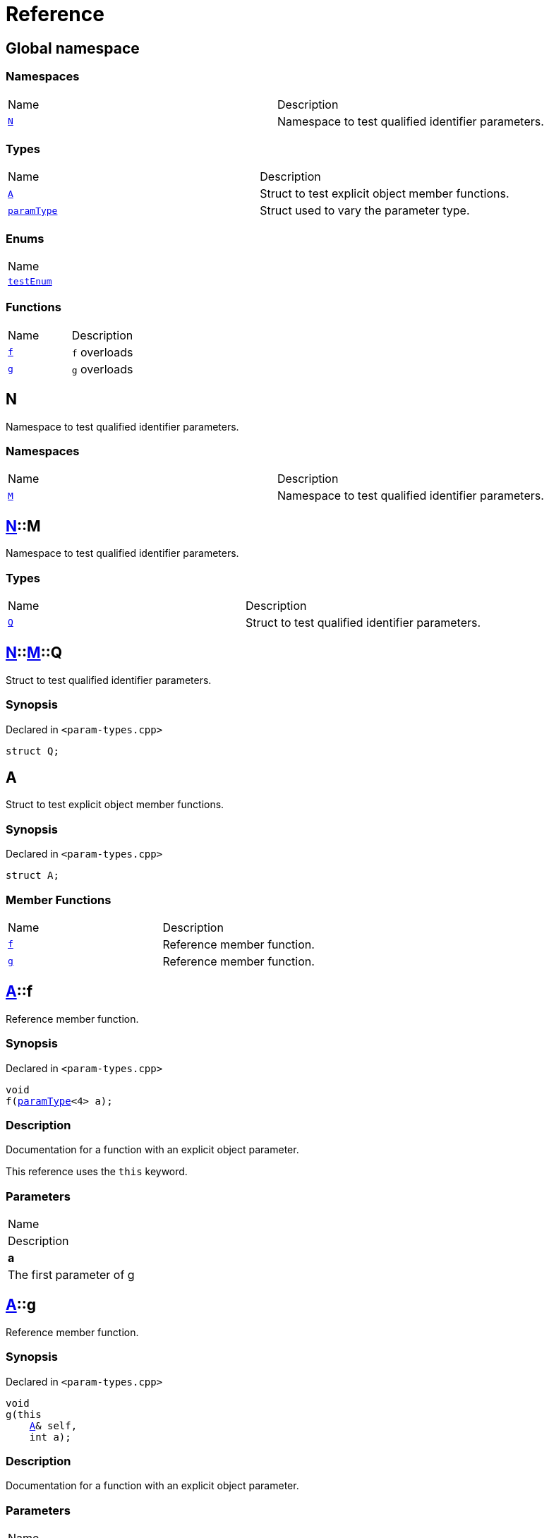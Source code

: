 = Reference
:mrdocs:

[#index]
== Global namespace

=== Namespaces

[cols=2]
|===
| Name
| Description
| <<N,`N`>> 
| Namespace to test qualified identifier parameters&period;
|===

=== Types

[cols=2]
|===
| Name
| Description
| <<A,`A`>> 
| Struct to test explicit object member functions&period;
| <<paramType,`paramType`>> 
| Struct used to vary the parameter type&period;
|===

=== Enums

[cols=1]
|===
| Name
| <<testEnum,`testEnum`>> 
|===

=== Functions

[cols=2]
|===
| Name
| Description
| <<f-0e,`f`>> 
| `f` overloads
| <<g-0d,`g`>> 
| `g` overloads
|===

[#N]
== N

Namespace to test qualified identifier parameters&period;

=== Namespaces

[cols=2]
|===
| Name
| Description
| <<N-M,`M`>> 
| Namespace to test qualified identifier parameters&period;
|===

[#N-M]
== <<N,N>>::M

Namespace to test qualified identifier parameters&period;

=== Types

[cols=2]
|===
| Name
| Description
| <<N-M-Q,`Q`>> 
| Struct to test qualified identifier parameters&period;
|===

[#N-M-Q]
== <<N,N>>::<<N-M,M>>::Q

Struct to test qualified identifier parameters&period;

=== Synopsis

Declared in `&lt;param&hyphen;types&period;cpp&gt;`

[source,cpp,subs="verbatim,replacements,macros,-callouts"]
----
struct Q;
----

[#A]
== A

Struct to test explicit object member functions&period;

=== Synopsis

Declared in `&lt;param&hyphen;types&period;cpp&gt;`

[source,cpp,subs="verbatim,replacements,macros,-callouts"]
----
struct A;
----

=== Member Functions

[cols=2]
|===
| Name
| Description
| <<A-f,`f`>> 
| Reference member function&period;
| <<A-g,`g`>> 
| Reference member function&period;
|===

[#A-f]
== <<A,A>>::f

Reference member function&period;

=== Synopsis

Declared in `&lt;param&hyphen;types&period;cpp&gt;`

[source,cpp,subs="verbatim,replacements,macros,-callouts"]
----
void
f(<<paramType,paramType>>&lt;4&gt; a);
----

=== Description

Documentation for a function with an explicit object parameter&period;

This reference uses the `this` keyword&period;

=== Parameters

|===
| Name
| Description
| *a*
| The first parameter of g
|===

[#A-g]
== <<A,A>>::g

Reference member function&period;

=== Synopsis

Declared in `&lt;param&hyphen;types&period;cpp&gt;`

[source,cpp,subs="verbatim,replacements,macros,-callouts"]
----
void
g(this 
    <<A,A>>& self,
    int a);
----

=== Description

Documentation for a function with an explicit object parameter&period;

=== Parameters

|===
| Name
| Description
| *self*
| The object to operate on
| *a*
| The first parameter of g
|===

[#paramType]
== paramType

Struct used to vary the parameter type&period;

=== Synopsis

Declared in `&lt;param&hyphen;types&period;cpp&gt;`

[source,cpp,subs="verbatim,replacements,macros,-callouts"]
----
template&lt;int Idx&gt;
struct paramType;
----

[#testEnum]
== testEnum

=== Synopsis

Declared in `&lt;param&hyphen;types&period;cpp&gt;`

[source,cpp,subs="verbatim,replacements,macros,-callouts"]
----
enum testEnum;
----

[#f-0e]
== f

`f` overloads

=== Synopses

Declared in `&lt;param&hyphen;types&period;cpp&gt;`

Reference function&period;


[source,cpp,subs="verbatim,replacements,macros,-callouts"]
----
void
<<f-0b3,f>>();
----

[.small]#<<f-0b3,_» more&period;&period;&period;_>>#

Reference function&period;


[source,cpp,subs="verbatim,replacements,macros,-callouts"]
----
void
<<f-00,f>>(<<paramType,paramType>>&lt;0&gt; a);
----

[.small]#<<f-00,_» more&period;&period;&period;_>>#

Reference function&period;


[source,cpp,subs="verbatim,replacements,macros,-callouts"]
----
void
<<f-08c,f>>(<<paramType,paramType>>&lt;1&gt; a);
----

[.small]#<<f-08c,_» more&period;&period;&period;_>>#

Variadic function


[source,cpp,subs="verbatim,replacements,macros,-callouts"]
----
void
<<f-012,f>>(<<paramType,paramType>>&lt;2&gt; a);
----

[.small]#<<f-012,_» more&period;&period;&period;_>>#

Non&hyphen;variadic function


[source,cpp,subs="verbatim,replacements,macros,-callouts"]
----
void
<<f-0c,f>>(<<paramType,paramType>>&lt;3&gt; a);
----

[.small]#<<f-0c,_» more&period;&period;&period;_>>#

struct param function


[source,cpp,subs="verbatim,replacements,macros,-callouts"]
----
void
<<f-03,f>>(<<paramType,paramType>>&lt;5&gt; a);
----

[.small]#<<f-03,_» more&period;&period;&period;_>>#

Decltype function


[source,cpp,subs="verbatim,replacements,macros,-callouts"]
----
void
<<f-04,f>>(<<paramType,paramType>>&lt;6&gt; a);
----

[.small]#<<f-04,_» more&period;&period;&period;_>>#

struct param function


[source,cpp,subs="verbatim,replacements,macros,-callouts"]
----
void
<<f-0b5,f>>(<<paramType,paramType>>&lt;7&gt; a);
----

[.small]#<<f-0b5,_» more&period;&period;&period;_>>#

Enum param function


[source,cpp,subs="verbatim,replacements,macros,-callouts"]
----
void
<<f-010,f>>(<<paramType,paramType>>&lt;8&gt; a);
----

[.small]#<<f-010,_» more&period;&period;&period;_>>#

Qualified identifier param function


[source,cpp,subs="verbatim,replacements,macros,-callouts"]
----
void
<<f-081,f>>(<<paramType,paramType>>&lt;9&gt; a);
----

[.small]#<<f-081,_» more&period;&period;&period;_>>#

=== Parameters

|===
| Name
| Description
| *a*
| The first parameter of f
|===

[#f-0b3]
== f

Reference function&period;

=== Synopsis

Declared in `&lt;param&hyphen;types&period;cpp&gt;`

[source,cpp,subs="verbatim,replacements,macros,-callouts"]
----
void
f();
----

=== Description

Documentation for the reference function&period;

[#f-00]
== f

Reference function&period;

=== Synopsis

Declared in `&lt;param&hyphen;types&period;cpp&gt;`

[source,cpp,subs="verbatim,replacements,macros,-callouts"]
----
void
f(<<paramType,paramType>>&lt;0&gt; a);
----

=== Description

Documentation for the reference function&period;

This function uses a reference with no parameters&period;

=== Parameters

|===
| Name
| Description
| *a*
| The first parameter of f
|===

[#f-08c]
== f

Reference function&period;

=== Synopsis

Declared in `&lt;param&hyphen;types&period;cpp&gt;`

[source,cpp,subs="verbatim,replacements,macros,-callouts"]
----
void
f(<<paramType,paramType>>&lt;1&gt; a);
----

=== Description

Documentation for the reference function&period;

This reference uses the `void` keyword&period;

=== Parameters

|===
| Name
| Description
| *a*
| The first parameter of f
|===

[#f-012]
== f

Variadic function

=== Synopsis

Declared in `&lt;param&hyphen;types&period;cpp&gt;`

[source,cpp,subs="verbatim,replacements,macros,-callouts"]
----
void
f(<<paramType,paramType>>&lt;2&gt; a);
----

=== Description

Documentation for the variadic function&period;

This reference uses the `&period;&period;&period;` keyword&period;

=== Parameters

|===
| Name
| Description
| *a*
| The first parameter of g
|===

[#f-0c]
== f

Non&hyphen;variadic function

=== Synopsis

Declared in `&lt;param&hyphen;types&period;cpp&gt;`

[source,cpp,subs="verbatim,replacements,macros,-callouts"]
----
void
f(<<paramType,paramType>>&lt;3&gt; a);
----

=== Description

Documentation for the non&hyphen;variadic function&period;

This reference uses the `int` keyword&period;

=== Parameters

|===
| Name
| Description
| *a*
| The first parameter of g
|===

[#f-03]
== f

struct param function

=== Synopsis

Declared in `&lt;param&hyphen;types&period;cpp&gt;`

[source,cpp,subs="verbatim,replacements,macros,-callouts"]
----
void
f(<<paramType,paramType>>&lt;5&gt; a);
----

=== Description

Documentation for a function with a struct parameter&period;

This reference uses the `auto` keyword&period;

=== Parameters

|===
| Name
| Description
| *a*
| The first parameter of g
|===

[#f-04]
== f

Decltype function

=== Synopsis

Declared in `&lt;param&hyphen;types&period;cpp&gt;`

[source,cpp,subs="verbatim,replacements,macros,-callouts"]
----
void
f(<<paramType,paramType>>&lt;6&gt; a);
----

=== Description

Documentation for a function with a `decltype` parameter&period;

This reference uses the `decltype` keyword&period;

=== Parameters

|===
| Name
| Description
| *a*
| The first parameter of g
|===

[#f-0b5]
== f

struct param function

=== Synopsis

Declared in `&lt;param&hyphen;types&period;cpp&gt;`

[source,cpp,subs="verbatim,replacements,macros,-callouts"]
----
void
f(<<paramType,paramType>>&lt;7&gt; a);
----

=== Description

Documentation for a function with a struct parameter&period;

This reference uses the `struct` keyword&period;

=== Parameters

|===
| Name
| Description
| *a*
| The first parameter of g
|===

[#f-010]
== f

Enum param function

=== Synopsis

Declared in `&lt;param&hyphen;types&period;cpp&gt;`

[source,cpp,subs="verbatim,replacements,macros,-callouts"]
----
void
f(<<paramType,paramType>>&lt;8&gt; a);
----

=== Description

Documentation for a function with an enum parameter&period;

This reference uses the `enum` keyword&period;

=== Parameters

|===
| Name
| Description
| *a*
| The first parameter of g
|===

[#f-081]
== f

Qualified identifier param function

=== Synopsis

Declared in `&lt;param&hyphen;types&period;cpp&gt;`

[source,cpp,subs="verbatim,replacements,macros,-callouts"]
----
void
f(<<paramType,paramType>>&lt;9&gt; a);
----

=== Description

Documentation for a function with a qualified identifier parameter&period;

This reference uses the qualified identifier `N&colon;&colon;M&colon;&colon;Q`&period;

=== Parameters

|===
| Name
| Description
| *a*
| The first parameter of g
|===

[#g-0d]
== g

`g` overloads

=== Synopses

Declared in `&lt;param&hyphen;types&period;cpp&gt;`

struct param function


[source,cpp,subs="verbatim,replacements,macros,-callouts"]
----
void
<<g-05,g>>(<<A,A>> a);
----

[.small]#<<g-05,_» more&period;&period;&period;_>>#

Qualified identifier param function


[source,cpp,subs="verbatim,replacements,macros,-callouts"]
----
void
<<g-09c,g>>(<<N,N>>::<<N-M,M>>::<<N-M-Q,Q>> a);
----

[.small]#<<g-09c,_» more&period;&period;&period;_>>#

Enum param function


[source,cpp,subs="verbatim,replacements,macros,-callouts"]
----
void
<<g-04c,g>>(<<testEnum,testEnum>> a);
----

[.small]#<<g-04c,_» more&period;&period;&period;_>>#

Variadic function


[source,cpp,subs="verbatim,replacements,macros,-callouts"]
----
void
<<g-096,g>>(int a, &period;&period;&period;);
----

[.small]#<<g-096,_» more&period;&period;&period;_>>#

Non&hyphen;variadic function


[source,cpp,subs="verbatim,replacements,macros,-callouts"]
----
void
<<g-04a,g>>(int a);
----

[.small]#<<g-04a,_» more&period;&period;&period;_>>#


[source,cpp,subs="verbatim,replacements,macros,-callouts"]
----
template&lt;class a&colon;auto&gt;
void
<<g-0b,g>>(auto a);
----

[.small]#<<g-0b,_» more&period;&period;&period;_>>#

Decltype function


[source,cpp,subs="verbatim,replacements,macros,-callouts"]
----
void
<<g-0c,g>>(
    int a,
    decltype(a) b);
----

[.small]#<<g-0c,_» more&period;&period;&period;_>>#

=== Parameters

|===
| Name
| Description
| *a*
| The first parameter of g
| *b*
| The second parameter of g
|===

[#g-05]
== g

struct param function

=== Synopsis

Declared in `&lt;param&hyphen;types&period;cpp&gt;`

[source,cpp,subs="verbatim,replacements,macros,-callouts"]
----
void
g(<<A,A>> a);
----

=== Description

Documentation for a function with a struct parameter&period;

=== Parameters

|===
| Name
| Description
| *a*
| The first parameter of g
|===

[#g-09c]
== g

Qualified identifier param function

=== Synopsis

Declared in `&lt;param&hyphen;types&period;cpp&gt;`

[source,cpp,subs="verbatim,replacements,macros,-callouts"]
----
void
g(<<N,N>>::<<N-M,M>>::<<N-M-Q,Q>> a);
----

=== Description

Documentation for a function with a qualified identifier parameter&period;

=== Parameters

|===
| Name
| Description
| *a*
| The first parameter of g
|===

[#g-04c]
== g

Enum param function

=== Synopsis

Declared in `&lt;param&hyphen;types&period;cpp&gt;`

[source,cpp,subs="verbatim,replacements,macros,-callouts"]
----
void
g(<<testEnum,testEnum>> a);
----

=== Description

Documentation for a function with an enum parameter&period;

=== Parameters

|===
| Name
| Description
| *a*
| The first parameter of g
|===

[#g-096]
== g

Variadic function

=== Synopsis

Declared in `&lt;param&hyphen;types&period;cpp&gt;`

[source,cpp,subs="verbatim,replacements,macros,-callouts"]
----
void
g(int a, &period;&period;&period;);
----

=== Description

Documentation for the variadic function&period;

=== Parameters

|===
| Name
| Description
| *a*
| The first parameter of g
|===

[#g-04a]
== g

Non&hyphen;variadic function

=== Synopsis

Declared in `&lt;param&hyphen;types&period;cpp&gt;`

[source,cpp,subs="verbatim,replacements,macros,-callouts"]
----
void
g(int a);
----

=== Description

Documentation for the non&hyphen;variadic function&period;

=== Parameters

|===
| Name
| Description
| *a*
| The first parameter of g
|===

[#g-0b]
== g

=== Synopsis

Declared in `&lt;param&hyphen;types&period;cpp&gt;`

[source,cpp,subs="verbatim,replacements,macros,-callouts"]
----
template&lt;class a&colon;auto&gt;
void
g(auto a);
----

[#g-0c]
== g

Decltype function

=== Synopsis

Declared in `&lt;param&hyphen;types&period;cpp&gt;`

[source,cpp,subs="verbatim,replacements,macros,-callouts"]
----
void
g(
    int a,
    decltype(a) b);
----

=== Description

Documentation for a function with a `decltype` parameter&period;

=== Parameters

|===
| Name
| Description
| *a*
| The first parameter of g
| *b*
| The second parameter of g
|===


[.small]#Created with https://www.mrdocs.com[MrDocs]#
